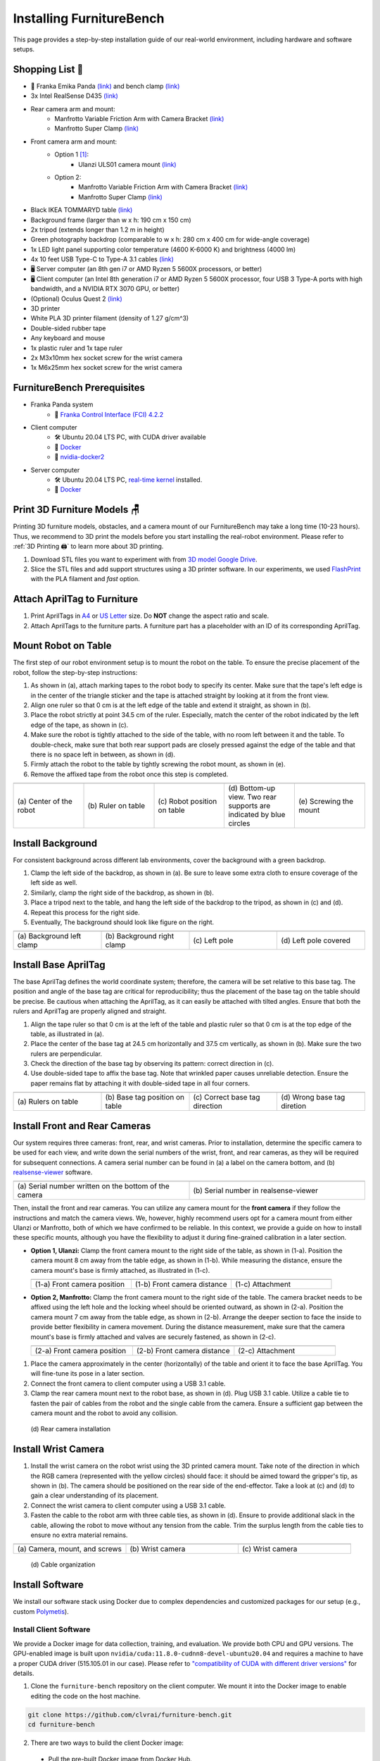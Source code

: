 Installing FurnitureBench
=========================

This page provides a step-by-step installation guide of our real-world environment, including hardware and software setups.


Shopping List 🛒
~~~~~~~~~~~~~~~~~

- 🤖 Franka Emika Panda `(link) <https://www.franka.de/>`__ and bench clamp `(link) <https://download.franka.de/Bench_Clamp.pdf>`__
- 3x Intel RealSense D435 `(link) <https://store.intelrealsense.com/buy-intel-realsense-depth-camera-d435.html>`__
- Rear camera arm and mount:
    - Manfrotto Variable Friction Arm with Camera Bracket `(link) <https://www.manfrotto.com/us-en/photo-variable-friction-arm-with-bracket-244/>`__
    - Manfrotto Super Clamp `(link) <https://www.manfrotto.com/global/super-clamp-w-lt-stud-1-4-2900-035rl/>`__
- Front camera arm and mount:
    - Option 1 [#f1]_:
        - Ulanzi ULS01 camera mount `(link) <https://www.amazon.com/Flexible-Adjustable-Articulated-Rotatable-Aluminum/dp/B08LV7GZVB?th=1>`__
    - Option 2:
        - Manfrotto Variable Friction Arm with Camera Bracket `(link) <https://www.manfrotto.com/us-en/photo-variable-friction-arm-with-bracket-244/>`__
        - Manfrotto Super Clamp `(link) <https://www.manfrotto.com/global/super-clamp-w-lt-stud-1-4-2900-035rl/>`__
- Black IKEA TOMMARYD table `(link) <https://www.ikea.com/us/en/p/tommaryd-table-anthracite-s99304804/>`__
- Background frame (larger than w x h: 190 cm x 150 cm)
- 2x tripod (extends longer than 1.2 m in height)
- Green photography backdrop (comparable to w x h: 280 cm x 400 cm for wide-angle coverage)
- 1x LED light panel supporting color temperature (4600 K-6000 K) and brightness (4000 lm)
- 4x 10 feet USB Type-C to Type-A 3.1 cables `(link) <https://www.amazon.com/AmazonBasics-Double-Braided-Nylon-Type-C/dp/B07D7NNJ61>`__
- 🖥️ Server computer (an 8th gen i7 or AMD Ryzen 5 5600X processors, or better)
- 🖥️ Client computer (an Intel 8th generation i7 or AMD Ryzen 5 5600X processor, four USB 3 Type-A ports with high bandwidth, and a NVIDIA RTX 3070 GPU, or better)
- (Optional) Oculus Quest 2 `(link) <https://store.facebook.com/quest/products/quest-2/>`__
- 3D printer
- White PLA 3D printer filament (density of 1.27 g/cm^3)
- Double-sided rubber tape
- Any keyboard and mouse
- 1x plastic ruler and 1x tape ruler
- 2x M3x10mm hex socket screw for the wrist camera
- 1x M6x25mm hex socket screw for the wrist camera


FurnitureBench Prerequisites
~~~~~~~~~~~~~~~~~~~~~~~~~~~~

- Franka Panda system
    -  📖 `Franka Control Interface (FCI) 4.2.2 <https://frankaemika.github.io/docs/libfranka_changelog.html#id1>`__
- Client computer
    -  🛠️ Ubuntu 20.04 LTS PC, with CUDA driver available
    -  📖 `Docker <https://docs.docker.com/engine/install/ubuntu/>`__
    -  📖 `nvidia-docker2 <https://docs.nvidia.com/datacenter/cloud-native/container-toolkit/install-guide.html#installing-on-ubuntu-and-debian>`__
- Server computer
    -  🛠️ Ubuntu 20.04 LTS PC, `real-time kernel <https://frankaemika.github.io/docs/installation_linux.html#setting-up-the-real-time-kernel>`__ installed.
    -  📖 `Docker <https://docs.docker.com/engine/install/ubuntu/>`__


Print 3D Furniture Models 🪑
~~~~~~~~~~~~~~~~~~~~~~~~~~~~~~

Printing 3D furniture models, obstacles, and a camera mount of our FurnitureBench may take a long time (10-23 hours).
Thus, we recommend to 3D print the models before you start installing the real-robot environment. Please refer to :ref:`3D Printing 🖨️` to learn more about 3D printing.

1. Download STL files you want to experiment with from `3D model Google Drive <https://drive.google.com/drive/folders/1Boj7pyNWklOUVA0ByO0d-J7DM7xfFfRg?usp=sharing>`__.
2. Slice the STL files and add support structures using a 3D printer software. In our experiments, we used `FlashPrint <https://www.flashforge.com/product-detail/FlashPrint-slicer-for-flashforge-fdm-3d-printers>`__ with the PLA filament and *fast* option.


Attach AprilTag to Furniture
~~~~~~~~~~~~~~~~~~~~~~~~~~~~

1. Print AprilTags in `A4 <https://drive.google.com/file/d/11wwA3IrXjIVSwVy1sp0hLcB8-J_9rAxJ/view?usp=sharing>`__ or `US Letter <https://drive.google.com/file/d/1eIG3YspcSumtT-o9NvtCvUtRDWPW5hhU/view?usp=sharing>`__ size. Do **NOT** change the aspect ratio and scale.
2. Attach AprilTags to the furniture parts. A furniture part has a placeholder with an ID of its corresponding AprilTag.

.. checklist::

    Attach AprilTags such that they are oriented correctly:

    -  When cutting the tags from the printed paper, make sure that the printed paper is correctly oriented, allowing you to read the words and numbers from left to right and top to bottom. |apriltag_uncheck_1|
    -  Before attaching the tag to the furniture piece, do NOT alter the orientation of the AprilTag from how it was when you cut it out. |apriltag_uncheck_2|
    -  While attaching the tag, ensure that the number on the corresponding furniture piece is also properly oriented, allowing for left-to-right readability. |apriltag_uncheck_3|

    Use the below example for a sanity check:

    .. |image1| image:: ../_static/images/tag10.jpg
        :width: 130px
        :height: 130px
    .. |image2| image:: ../_static/images/correct_attach.jpg
        :width: 130px
        :height: 180px
    .. |image3| image:: ../_static/images/wrong_attach.jpg
        :width: 130px
        :height: 180px

    +-----------------------------------+--------------------------+-------------------------------------------+
    | |image1|                          |            |image2|      |         |image3|                          |
    +===================================+==========================+===========================================+
    | \(a) square_table leg1 (10)       |  \(b) Correct            |  \(c) Wrong                               |
    +-----------------------------------+--------------------------+-------------------------------------------+


Mount Robot on Table
~~~~~~~~~~~~~~~~~~~~
The first step of our robot environment setup is to mount the robot on the table. To ensure the precise placement of the robot, follow the step-by-step
instructions:

1. As shown in (a), attach marking tapes to the robot body to specify its center. Make sure that the tape's left edge is in the center of the triangle sticker and the tape is attached straight by looking at it from the front view.
2. Align one ruler so that 0 cm is at the left edge of the table and extend it straight, as shown in (b).
3. Place the robot strictly at point 34.5 cm of the ruler. Especially, match the center of the robot indicated by the left edge of the tape, as shown in (c).
4. Make sure the robot is tightly attached to the side of the table, with no room left between it and the table. To double-check, make sure that both rear support pads are closely pressed against the edge of the table and that there is no space left in between, as shown in (d).
5. Firmly attach the robot to the table by tightly screwing the robot mount, as shown in (e).
6. Remove the affixed tape from the robot once this step is completed.

.. |table_image1| image:: ../_static/instruction/center_of_robot_base.jpg
.. |table_image2| image:: ../_static/instruction/robot_placement_ruler.jpg
.. |table_image3| image:: ../_static/instruction/robot_base.jpg
.. |table_image4| image:: ../_static/instruction/robot_mount.jpg
.. |table_image5| image:: ../_static/instruction/firm_screw.jpg

.. table::
    :widths: 20 20 20 20 20

    +---------------------------+----------------------+------------------------------+----------------------------------------------------------------------+-------------------------+
    |      |table_image1|       |    |table_image2|    |        |table_image3|        |                            |table_image4|                            |     |table_image5|      |
    +===========================+======================+==============================+======================================================================+=========================+
    | \(a) Center of the robot  | \(b) Ruler on table  | \(c) Robot position on table | \(d) Bottom-up view. Two rear supports are indicated by blue circles | \(e) Screwing the mount |
    +---------------------------+----------------------+------------------------------+----------------------------------------------------------------------+-------------------------+

.. Checklist::

    - Make sure the robot is installed at 34.5 cm off from the left edge of the table. |mount_uncheck_1|
    - The robot should be tightly attached to the table without margin. |mount_uncheck_2|
    - The robot mount is tightly screwed. |mount_uncheck_3|


Install Background
~~~~~~~~~~~~~~~~~~

.. image:: ../_static/instruction/background.jpg
    :width: 40%
    :align: right
    :alt: background

.. |background_image1| image:: ../_static/instruction/background_left_clamp.jpg
.. |background_image2| image:: ../_static/instruction/background_right_clamp.jpg
.. |background_image3| image:: ../_static/instruction/background_left_pole.jpg
.. |background_image4| image:: ../_static/instruction/background_left_pole_covered.jpg

For consistent background across different lab environments, cover the background
with a green backdrop.

1. Clamp the left side of the backdrop, as shown in (a). Be sure to leave some extra cloth to ensure coverage of the left side as well.
2. Similarly, clamp the right side of the backdrop, as shown in (b).
3. Place a tripod next to the table, and hang the left side of the backdrop to the tripod, as shown in (c) and (d).
4. Repeat this process for the right side.
5. Eventually, The background should look like figure on the right.

.. table::
    :widths: 25 25 25 25

    +----------------------------+-----------------------------+---------------------+------------------------+
    |    |background_image1|     |     |background_image2|     | |background_image3| |  |background_image4|   |
    +============================+=============================+=====================+========================+
    | \(a) Background left clamp | \(b) Background right clamp |   \(c) Left pole    | \(d) Left pole covered |
    +----------------------------+-----------------------------+---------------------+------------------------+


.. Checklist::

    - Make sure there are minimum wrinkles and shadows on the cloth. |background_uncheck_1|
    - Green cloth fully covers the narrow side of the table. |background_uncheck_2|
    - Green cloth covers the left and right edge of the table (at least 1/3 of length) so that the cameras are not disturbed by background noise. |background_uncheck_3|

Install Base AprilTag
~~~~~~~~~~~~~~~~~~~~~

The base AprilTag defines the world coordinate system; therefore, the camera will be set relative to this base tag. The position and angle of the base tag are critical for reproducibility; thus the placement of the base tag on the table should be precise.
Be cautious when attaching the AprilTag, as it can easily be attached with tilted angles. Ensure that both the rulers and AprilTag are properly aligned and straight.

1. Align the tape ruler so that 0 cm is at the left of the table and plastic ruler so that 0 cm is at the top edge of the table, as illustrated in (a).
2. Place the center of the base tag at 24.5 cm horizontally and 37.5 cm vertically, as shown in (b). Make sure the two rulers are perpendicular.
3. Check the direction of the base tag by observing its pattern: correct direction in (c).
4. Use double-sided tape to affix the base tag. Note that wrinkled paper causes unreliable detection. Ensure the paper remains flat by attaching it with double-sided tape in all four corners.

.. |base_apriltag_ruler| image:: ../_static/instruction/base_apriltag_bird.jpg
.. |base_apriltag_coordinate| image:: ../_static/instruction/base_apriltag.jpg
.. |base_apriltag_placement| image:: ../_static/instruction/correct_base_dir.jpg
.. |base_apriltag_example| image:: ../_static/instruction/wrong_base_dir.jpg


.. table::
    :widths: 25 25 25 25

    +--------------------------------------+---------------------------------------+-----------------------------------+-------------------------------------------------+
    | |base_apriltag_ruler|                |    |base_apriltag_coordinate|         | |base_apriltag_placement|         | |base_apriltag_example|                         |
    +======================================+=======================================+===================================+=================================================+
    | \(a) Rulers on table                 | \(b) Base tag position on table       | \(c) Correct base tag direction   | \(d) Wrong base tag diretion                    |
    +--------------------------------------+---------------------------------------+-----------------------------------+-------------------------------------------------+

.. checklist::

    - Double-check the base AprilTag in the exact position (like, less than 2 mm error). |base_uncheck_1|
    - The base AprilTag is firmly attached flat without wrinkles. |base_uncheck_2|
    - Check the pattern of the base tag to ensure its correct direction. |base_uncheck_3|

Install Front and Rear Cameras
~~~~~~~~~~~~~~~~~~~~~~~~~~~~~~

.. .. image:: ../_static/instruction/camera_serial.jpg
..     :width: 30%
..     :align: right
..     :alt: camera_serial

.. |camera_serial| image:: ../_static/instruction/camera_serial.jpg
    :scale: 50
.. |camera_serial_realsense_viewer| image:: ../_static/instruction/serial_realsense_viewer.jpg
    :scale: 15

Our system requires three cameras: front, rear, and wrist cameras. Prior to installation, determine
the specific camera to be used for each view, and write down the serial numbers of the wrist, front, and rear cameras, as they will be required for subsequent connections.
A camera serial number can be found in (a) a label on the camera bottom, and (b) `realsense-viewer <https://github.com/IntelRealSense/librealsense/blob/master/doc/distribution_linux.md>`__ software.

.. table::
    :widths: 15 15

    +--------------------------------------------------------+----------------------------------------+
    | |camera_serial|                                        | |camera_serial_realsense_viewer|       |
    +========================================================+========================================+
    | \(a) Serial number written on the bottom of the camera | \(b) Serial number in realsense-viewer |
    +--------------------------------------------------------+----------------------------------------+

Then, install the front and rear cameras. You can utilize any camera mount for the **front
camera** if they follow the instructions and match the camera views. We, however, highly
recommend users opt for a camera mount from either Ulanzi or Manfrotto, both of which we have
confirmed to be reliable. In this context, we provide a guide on how to install these specific mounts,
although you have the flexibility to adjust it during fine-grained calibration in a later section.

.. |front_camera_position| image:: ../_static/instruction/front_camera_position.jpg
.. |front_camera_distance| image:: ../_static/instruction/front_camera_distance.jpg
.. |front_camera_firmly_attached| image:: ../_static/instruction/front_camera_firmly_attached.jpg

.. |manfrotto_front_camera_position| image:: ../_static/instruction/manfrotto_front_camera_position.jpg
.. |manfrotto_front_camera_distance| image:: ../_static/instruction/manfrotto_front_camera_distance.jpg
.. |manfrotto_front_camera_firmly_attached| image:: ../_static/instruction/manfrotto_front_camera_firmly_attached.jpg

- **Option 1, Ulanzi:** Clamp the front camera mount to the right side of the table, as shown in (1-a). Position the camera mount 8 cm away from the table edge, as shown in (1-b). While measuring the distance, ensure the camera mount's base is firmly attached, as illustrated in (1-c).

  .. table::
      :widths: 30 30 30

      +------------------------------+------------------------------+--------------------------------+
      | |front_camera_position|      | |front_camera_distance|      | |front_camera_firmly_attached| |
      +==============================+==============================+================================+
      | \(1-a) Front camera position | \(1-b) Front camera distance | \(1-c) Attachment              |
      +------------------------------+------------------------------+--------------------------------+

- **Option 2, Manfrotto:** Clamp the front camera mount to the right side of the table. The camera bracket needs to be affixed using the left hole and the locking wheel should be oriented outward, as shown in (2-a). Position the camera mount 7 cm away from the table edge, as shown in (2-b).  Arrange the deeper section to face the inside to provide better flexibility in camera movement. During the distance measurement, make sure that the camera mount's base is firmly attached and valves are securely fastened, as shown in (2-c).

  .. table::
      :widths: 30 30 30

      +-----------------------------------+-----------------------------------+------------------------------------------+
      | |manfrotto_front_camera_position| | |manfrotto_front_camera_distance| | |manfrotto_front_camera_firmly_attached| |
      +===================================+===================================+==========================================+
      | \(2-a) Front camera position      | \(2-b) Front camera distance      | \(2-c) Attachment                        |
      +-----------------------------------+-----------------------------------+------------------------------------------+

1. Place the camera approximately in the center (horizontally) of the table and orient it to face the base AprilTag. You will fine-tune its pose in a later section.
2. Connect the front camera to client computer using a USB 3.1 cable.
3. Clamp the rear camera mount next to the robot base, as shown in (d). Plug USB 3.1 cable. Utilize a cable tie to fasten the pair of cables from the robot and the single cable from the camera. Ensure a sufficient gap between the camera mount and the robot to avoid any collision.

.. figure:: ../_static/instruction/rear_camera_installation.jpg
    :width: 60%
    :alt: rear_camera

    \(d) Rear camera installation


Install Wrist Camera
~~~~~~~~~~~~~~~~~~~~

1. Install the wrist camera on the robot wrist using the 3D printed camera mount. Take note of the direction in which the RGB camera (represented with the yellow circles) should face: it should be aimed toward the gripper's tip, as shown in (b). The camera should be positioned on the rear side of the end-effector. Take a look at (c) and (d) to gain a clear understanding of its placement.
2. Connect the wrist camera to client computer using a USB 3.1 cable.
3. Fasten the cable to the robot arm with three cable ties, as shown in (d). Ensure to provide additional slack in the cable, allowing the robot to move without any tension from the cable. Trim the surplus length from the cable ties to ensure no extra material remains.

.. |camera_mount_screw| image:: ../_static/instruction/camera_nuts.jpg
.. |wrist_camera| image:: ../_static/instruction/camera_down_view.jpg
.. |wrist_camera2| image:: ../_static/instruction/wrist_position.jpg

.. table::
    :widths: 25 25 25

    +--------------------------------+-------------------+---------------------+
    | |camera_mount_screw|           | |wrist_camera|    | |wrist_camera2|     |
    +================================+===================+=====================+
    | \(a) Camera, mount, and screws | \(b) Wrist camera | \(c) Wrist camera   |
    +--------------------------------+-------------------+---------------------+

.. figure:: ../_static/instruction/cable_tie.jpg
    :width: 60%
    :alt: cable_organization

    \(d) Cable organization

.. checklist::

    - Ensure the direction of the wrist camera is correctly set. The camera is positioned on end-effector's back side, and the cable is plugged to the left when viewed from the back. Firmly attach the camera and camera mount to the robot by tightening the screws. |wrist_uncheck_1|
    - Three cable ties are fastened as shown in (d). |wrist_uncheck_2|
    - The cable has additional slack. |wrist_uncheck_3|
    - The surplus length from the cable ties is trimmed. |wrist_uncheck_4|


Install Software
~~~~~~~~~~~~~~~~

We install our software stack using Docker due to complex dependencies and customized packages for our setup (e.g., custom `Polymetis <https://github.com/facebookresearch/fairo/tree/main/polymetis>`__).


Install Client Software
-----------------------

We provide a Docker image for data collection, training, and evaluation. We provide both CPU and GPU versions. The GPU-enabled image is built upon ``nvidia/cuda:11.8.0-cudnn8-devel-ubuntu20.04`` and requires a machine to have a proper CUDA driver (515.105.01 in our case). Please refer to `"compatibility of CUDA with different driver versions" <https://docs.nvidia.com/deploy/cuda-compatibility/index.html#deployment-consideration-forward>`__ for details.

1. Clone the ``furniture-bench`` repository on the client computer. We mount it into the Docker image to enable editing the code on the host machine.

.. code:: bash

  git clone https://github.com/clvrai/furniture-bench.git
  cd furniture-bench

2. There are two ways to build the client Docker image:

  - Pull the pre-built Docker image from Docker Hub.

    .. code:: bash

      # GPU version
      docker pull furniturebench/client-gpu:latest

      # CPU-only version
      docker pull furniturebench/client:latest

  - Or build the Docker image.

    .. code:: bash

      # GPU version
      DOCKER_BUILDKIT=1 docker build -t client-gpu . -f docker/client_gpu.Dockerfile

      # CPU-only version
      DOCKER_BUILDKIT=1 docker build -t client . -f docker/client.Dockerfile


Install Server Software
-----------------------

The server computer needs a real-time kernel and high-speed CPU (e.g., at least Intel i7 8th generation or AMD Ryzen 5 5600X CPU) for high frequency robot control of a Franka Panda arm. Similar to the client computer, we install the server software using Docker:

1. Clone the ``furniture-bench`` repository on the server computer.

.. code:: bash

  git clone https://github.com/clvrai/furniture-bench.git
  cd furniture-bench

2. There are two ways to build the server Docker image:

  - Pull the pre-built Docker image from Docker Hub.

    .. code:: bash

       docker pull furniturebench/server:latest

  - Or build the Docker image.

    .. code:: bash

       DOCKER_BUILDKIT=1 docker build -t server . -f docker/server.Dockerfile


Run Client
~~~~~~~~~~

1. Set up the environment variables. Consider storing variables in ``.bashrc`` or ``.zshrc`` so that you don't have to set them every time.

  - Set the absolute path to the ``furniture-bench`` repo.

    .. code:: bash

      export FURNITURE_BENCH=<path/to/furniture-bench>

  - (Optional) If you want to use FurnitureSim, specify the absolute path to IsaacGym downloaded from https://developer.nvidia.com/isaac-gym.

    .. code:: bash

      export ISAAC_GYM_PATH=<path/to/isaacgym>

  - (Optional) Environment variable for extra mounting (e.g., for data collection). This will set Docker Volume flag ``-v $HOST_DATA_MOUNT:$CONTAINER_DATA_MOUNT``.

    .. code:: bash

      export HOST_DATA_MOUNT=<path/to/host_dir>
      export CONTAINER_DATA_MOUNT=<path/to/container_dir>

2. Run the client image. ``launch_client.sh`` will read the environment variables and run the Docker image. You need to specify the option (``--gpu``, ``--cpu``, ``--sim-gpu``) and the image type (``--built`` or ``--pulled``).

.. code:: bash

  # GPU image + locally built
  ./launch_client.sh --gpu --built

  # CPU image + pulled from Docker Hub
  ./launch_client.sh --cpu --pulled

  # GPU image with FurnitureSim + pulled from Docker Hub
  ./launch_client.sh --sim-gpu --pulled

.. tip::

    - The ``--gpu`` and ``--sim-gpu`` options share the same underlying Docker image. The only difference between them is that the ``--sim-gpu`` option verifies whether the IsaacGym is properly installed and its path is correctly set. If not, an error message will be displayed and the program will be terminated.
    - If you use a Docker image other than ``--pulled`` or ``--built``, you can specify the image name using ``CLIENT_DOCKER`` environment variable. For example, ``export CLIENT_DOCKER=custom-built``. Once set, you can execute ``launch_client.sh`` with a single argument, such as ``./launch_client.sh --gpu``. This command will internally read the environment variable and run the custom-built Docker image.


Set Up Connection
~~~~~~~~~~~~~~~~~

.. image:: ../_static/instruction/example_network_setup.jpg
    :width: 50%
    :align: right
    :alt: example_network_setup

The server, client, and robot communicate through a local Ethernet network, as shown in the figure on the right.

To establish connections to the server and cameras, the client Docker container needs the following environment variables to be set:

.. code-block:: bash

    export SERVER_IP=<IP of the server computer>  # e.g., 192.168.0.138
    export CAM_WRIST_SERIAL=<serial number of the wrist camera>
    export CAM_FRONT_SERIAL=<serial number of the front camera>
    export CAM_REAR_SERIAL=<serial number of the rear camera>

To maintain the connection permanently, you can modify lines 12-15 in ``furniture_bench/config.py``:

.. code-block:: bash

    SERVER_IP = os.getenv("SERVER_IP", "<IP of the server computer>")
    CAM_WRIST_SERIAL = os.getenv("CAM_WRIST_SERIAL", "<serial number of the wrist camera>")
    CAM_FRONT_SERIAL = os.getenv("CAM_FRONT_SERIAL", "<serial number of the front camera>")
    CAM_REAR_SERIAL = os.getenv("CAM_REAR_SERIAL", "<serial number of the rear camera>")

To make sure that all the cameras are correctly installed and appropriately connected, execute the following command in the client Docker container and confirm the items in the checklist.

.. code-block:: bash

    cd /furniture-bench
    python furniture_bench/scripts/run_cam_april.py

.. figure:: ../_static/instruction/image_view.jpg
    :width: 80%
    :align: center
    :alt: image_view

    Camera observations

.. checklist::

    - Ensure that the camera displays the wrist, front, and rear views in left-to-right order, as shown in the image above. |connection_uncheck_1|
    - The wrist camera view must observe both gripper tips as shown in the left image. |connection_uncheck_2|
    - The rear camera should be able to detect the two markers present on the base tag, as shown in the right image. |connection_uncheck_3|


Run Server
~~~~~~~~~~

To operate the robot, you need to activate FCI (Franka Control Interface) and launch a server-side daemon as explained below:

1. Access the control interface website.
2. Unlock the robot in the Franka Emika web interface, as shown in (a).
3. Release the activation button, as shown in (b). The light on the robot base should turn blue after releasing the button.
4. Activate FCI in the web interface, as shown in (c).

.. |unlock| image:: ../_static/instruction/unlock.jpg
.. |release_activation| image:: ../_static/instruction/release_activation.png
.. |activate_FCI| image:: ../_static/instruction/activate_FCI.jpg

.. table::
    :widths: 30 30 30

    +-------------+-------------------------+-------------------+
    | |unlock|    | |release_activation|    | |activate_FCI|    |
    +=============+=========================+===================+
    | \(a) Unlock | \(b) release activation | \(c) activate FCI |
    +-------------+-------------------------+-------------------+

Then, launch a server-side daemon:

1. Set the absolute path to the ``furniture-bench`` repo in the server computer.

.. code:: bash

  export FURNITURE_BENCH=<path/to/furniture-bench>

2. Launch the server Docker container.

.. code:: bash

  ./launch_server.sh --pulled  # (case 1) Docker pull.
  ./launch_server.sh --built   # (case 2) Local build.

3. Specify IP of Franka Control (shop floor network), not IP of the Robot arm, in the server Docker container.

.. code:: bash

  export ROBOT_IP=<IP of the robot controller>  # e.g., 192.168.0.10

4. Launch the server daemon in the server Docker container.

.. code:: bash

  /furniture-bench/launch_daemon.sh

.. tip::

    Note that the only program that needs to be run on the server side is the *daemon*.
    Other programs, such as the camera setup, policy training, and data collection, are all run on the client side.


Test Software Setup
~~~~~~~~~~~~~~~~~~~

Execute the following script in a client Docker container and see whether the robot moves to the reset pose.

.. code::

    python furniture_bench/scripts/reset.py


Fine-tune Front Camera Pose
~~~~~~~~~~~~~~~~~~~~~~~~~~~

We provide a visualization tool to help calibrate the front camera pose with the pre-recorded view overlaid on top of the current camera view. The calibration can be achieved by matching the numbers and images shown in our calibration tool.

.. image:: ../_static/instruction/coordinate.jpg
    :width: 40%
    :align: right
    :alt: coordinate

In our visualization tool, the image from the current view is displayed as a solid layer, while the reference image you need to match appears transparent. The number indicates the deviation of the current camera poses from the desired pose. The red texts indicate that the deviation exceeds the threshold (±0.004 for the position (pos), ±0.8 for the rotation (rot)), whereas green texts represent that it is within acceptable the boundary. Refer to the figure on the right for a better understanding of the coordinate system to adjust the camera pose

1. First, run the following command to move the robot up to prevent it from blocking the camera's view.

.. code::

  python furniture_bench/scripts/move_up.py

2. Run the camera calibration tool:

.. code::

  python furniture_bench/scripts/calibration.py --target setup_front

3. Adjust the camera to **match both images and numbers**.
4. Here is the list of *tips* for matching the camera pose:
    - For the Ulanzi camera mount, first adjust the height of the camera mount to match the z position, and then fasten it in place.
    - When dealing with the Manfrotto camera mount, prioritize matching all settings except for the x position, given that it can be independently modified using the camera bracket.
    - In the beginning, ignore the numbers and focus on aligning the table outline and robot base (using the two holes in the robot base as reference points). Take a look at how the matched image looks like in (a).
    - Iterative adjust position and rotation to match the alignment and numbers. Based on our experience, it was simpler first to align the position and then adjust the rotation minutely for best alignment.


.. |setup_fromt_calibrated| image:: ../_static/instruction/setup_front_calibrated.jpg
.. |setup_fromt_number_match_image_mismatch| image:: ../_static/instruction/setup_front_number_match_image_mismatch.jpg
.. |setup_front_number_mismatch_image_match| image:: ../_static/instruction/setup_front_number_mismatch_image_match.jpg

.. table::
    :widths: 30 30 30

    +-------------------------------------+--------------------------------------------+--------------------------------------------+
    | |setup_fromt_calibrated|            | |setup_fromt_number_match_image_mismatch|  | |setup_front_number_mismatch_image_match|  |
    +=====================================+============================================+============================================+
    | \(a) Numbers and image matched      | \(b) Number matched, image mismatched      | \(c) image matched, number mismatched      |
    +-------------------------------------+--------------------------------------------+--------------------------------------------+

.. checklist::

    - All numbers on the screen should turn green. |front_uncheck_1|
    - The boundary of the table and the base AprilTag must be aligned with the pre-recorded image. |front_uncheck_2|
    - The position of the robot base (i.e., two holes) should exactly match the pre-recorded image. |front_uncheck_3|


Install Obstacle
~~~~~~~~~~~~~~~~

The 3D printed obstacle can be attached to the table using double-sided rubber tape. The exact pose of the obstacle can be viewed using our calibration tool, as shown in the figure below.

1. Install the obstacle with the guidance of the provided visualization tool:

.. code-block:: bash

  python furniture_bench/scripts/calibration.py --target obstacle

2. Attach the obstacle to the table while aligning it with the pre-recorded obstacle pose.

.. figure:: ../_static/instruction/obstacle.jpg
    :width: 80%
    :align: center
    :alt: obstacle

    \(a) Obstacle installation.

3. Affix the obstacle with double-sided rubber tape, as shown in the figure below. Make sure the obstacle does not move when pushed.

.. figure:: ../_static/instruction/obstacle_affix.jpg
    :width: 80%
    :align: center
    :alt: obstacle

    \(b) Affix obstacle. The red circles represent where to attach the double-sided rubber tape.

.. checklist::

    - Adjust the obstacle to identically match the transparent one in the visualization tool, as shown in the right figure of (a). There should be no discrepancy. |obstacle_uncheck_1|
    - Firmly attach the obstacle using double-sided rubber tape to prevent it from moving when pushed. |obstacle_uncheck_2|


Set Up Light
~~~~~~~~~~~~

During the data collection process, we randomize the light temperature between 4600 K-6000 K as well as the intensity,
position, and direction of the light. On the other hand, during the evaluation process, it is essential to maintain lighting conditions
as similar as possible. To accomplish this, the light should be placed on the left side of the table, as shown in :ref:`FurnitureBench Overview`.
Furthermore, the temperature range of 4600 K to 6000 K and the brightness range of 500 lm to 1000 lm should be set for the
lighting panel.


Test Environment
~~~~~~~~~~~~~~~~

.. image:: ../_static/instruction/reproducibility_performance.jpg
    :width: 45%
    :align: right
    :alt: reproducibility_performance

To verify if the environment setup is correctly done, test runs can be performed using a pre-trained policy for one leg assembly task. The evaluation results can be compared with the original environment, shown in the figure on the right.

The one-leg assembly consists of phases: (1) pick up the tabletop, (2) push to the corner, (3) pick up the leg, (4) insert the leg, and (5) screw the leg. The pre-trained policy should be able to achieve more than 3 phases on average with the 15-30% success rate on the full one-leg assembly task.

1. Before evaluation, make sure the following requirements are met:

.. checklist::

    -  Double-check the camera calibration using the following script. All the numbers should be green and the robot base, obstacle, and base tag should be aligned accurately: |test_uncheck_1|

    .. code::

      python furniture_bench/scripts/calibration.py --target one_leg

    - Green backdrop cloth has minimum wrinkles. |test_uncheck_2|
    - Wipe three camera lenses using a lens cloth, as they may be blurry from fingerprint smudges. |test_uncheck_3|

2. Install requirements for the evaluation:

.. code::

    pip install -r implicit_q_learning/requirements.txt
    pip install -e r3m
    pip install -e vip

3. Place the furniture components randomly within the workspace, as shown in the figure below.

.. figure:: ../_static/instruction/furniture_placement.jpg
    :width: 60%
    :alt: initialization_GUI_prompt

    Furniture placement.

4. Evaluate the pre-trained policy using the following script:

.. code::

  ./evaluate.sh --low

|

  - This evaluation script will first ask to initialize the environment. As shown in (a), the GUI indicates where furniture parts should be positioned.
  - Rearrange the furniture parts following the GUI. If every part is correctly placed, the screen will prompt “initialization done”, as shown in (b).
  - Once the initialization is done, press “Enter” to execute the policy. Make sure that there is nothing but furniture parts in the workspace.

  .. |init_GUI_prompt| image:: ../_static/instruction/initialization_GUI_prompt.jpg
  .. |init_done| image:: ../_static/instruction/initialization_done.jpg

  .. table::
      :widths: 30 30

      +-----------------------------------------------------------------------+----------------------------------------------------------------------------------+
      | |init_GUI_prompt|                                                     | |init_done|                                                                      |
      +=======================================================================+==================================================================================+
      | \(a) Visualization tool and prompt indicates where to place each part | \(b) Initialization done. After this stage, press ”Enter” to execute the policy. |
      +-----------------------------------------------------------------------+----------------------------------------------------------------------------------+

.. checklist::

    - The evaluation result should match the result in the paper. |result_uncheck_1|
    - During execution, ensure that robot does not collide itself or to other objects. |result_uncheck_2|

.. rubric:: Footnotes

.. [#f1] We offer two distinct options for the camera mount, each depends on your choices for the front camera mount. Throughout our evaluations, we utilized Option 2. However, during subsequent user testing, we observed that some participants found Option 1 to be more intuitive to set up due to its ability to independently move the camera arm along different axes.  Both these options are detailed in our step-by-step setup guide.



.. |apriltag_uncheck_1| raw:: html

    <div class="check_wrap"> <input type="checkbox" id="check_btn_apriltag_1"/> <label for="check_btn_apriltag_1"><span></span></label> </div>

.. |apriltag_uncheck_2| raw:: html

    <div class="check_wrap"> <input type="checkbox" id="check_btn_apriltag_2"/> <label for="check_btn_apriltag_2"><span></span></label> </div>

.. |apriltag_uncheck_3| raw:: html

    <div class="check_wrap"> <input type="checkbox" id="check_btn_apriltag_3"/> <label for="check_btn_apriltag_3"><span></span></label> </div>

.. |mount_uncheck_1| raw:: html

    <div class="check_wrap"> <input type="checkbox" id="check_btn_mount_1"/> <label for="check_btn_mount_1"><span></span></label> </div>

.. |mount_uncheck_2| raw:: html

    <div class="check_wrap"> <input type="checkbox" id="check_btn_mount_2"/> <label for="check_btn_mount_2"><span></span></label> </div>

.. |mount_uncheck_3| raw:: html

    <div class="check_wrap"> <input type="checkbox" id="check_btn_mount_3"/> <label for="check_btn_mount_3"><span></span></label> </div>

.. |background_uncheck_1| raw:: html

    <div class="check_wrap"> <input type="checkbox" id="check_btn_background_1"/> <label for="check_btn_background_1"><span></span></label> </div>

.. |background_uncheck_2| raw:: html

    <div class="check_wrap"> <input type="checkbox" id="check_btn_background_2"/> <label for="check_btn_background_2"><span></span></label> </div>

.. |background_uncheck_3| raw:: html

    <div class="check_wrap"> <input type="checkbox" id="check_btn_background_3"/> <label for="check_btn_background_3"><span></span></label> </div>

.. |base_uncheck_1| raw:: html

    <div class="check_wrap"> <input type="checkbox" id="check_btn_base_1"/> <label for="check_btn_base_1"><span></span></label> </div>

.. |base_uncheck_2| raw:: html

    <div class="check_wrap"> <input type="checkbox" id="check_btn_base_2"/> <label for="check_btn_base_2"><span></span></label> </div>

.. |base_uncheck_3| raw:: html

    <div class="check_wrap"> <input type="checkbox" id="check_btn_base_3"/> <label for="check_btn_base_3"><span></span></label> </div>

.. |wrist_uncheck_1| raw:: html

    <div class="check_wrap"> <input type="checkbox" id="check_btn_wrist_1"/> <label for="check_btn_wrist_1"><span></span></label> </div>

.. |wrist_uncheck_2| raw:: html

    <div class="check_wrap"> <input type="checkbox" id="check_btn_wrist_2"/> <label for="check_btn_wrist_2"><span></span></label> </div>

.. |wrist_uncheck_3| raw:: html

    <div class="check_wrap"> <input type="checkbox" id="check_btn_wrist_3"/> <label for="check_btn_wrist_3"><span></span></label> </div>

.. |wrist_uncheck_4| raw:: html

    <div class="check_wrap"> <input type="checkbox" id="check_btn_wrist_4"/> <label for="check_btn_wrist_4"><span></span></label> </div>

.. |connection_uncheck_1| raw:: html

    <div class="check_wrap"> <input type="checkbox" id="check_btn_connection_1"/> <label for="check_btn_connection_1"><span></span></label> </div>

.. |connection_uncheck_2| raw:: html

    <div class="check_wrap"> <input type="checkbox" id="check_btn_connection_2"/> <label for="check_btn_connection_2"><span></span></label> </div>

.. |connection_uncheck_3| raw:: html

    <div class="check_wrap"> <input type="checkbox" id="check_btn_connection_3"/> <label for="check_btn_connection_3"><span></span></label> </div>

.. |front_uncheck_1| raw:: html

    <div class="check_wrap"> <input type="checkbox" id="check_btn_front_1"/> <label for="check_btn_front_1"><span></span></label> </div>

.. |front_uncheck_2| raw:: html

    <div class="check_wrap"> <input type="checkbox" id="check_btn_front_2"/> <label for="check_btn_front_2"><span></span></label> </div>

.. |front_uncheck_3| raw:: html

    <div class="check_wrap"> <input type="checkbox" id="check_btn_front_3"/> <label for="check_btn_front_3"><span></span></label> </div>

.. |obstacle_uncheck_1| raw:: html

    <div class="check_wrap"> <input type="checkbox" id="check_btn_obstacle_1"/> <label for="check_btn_obstacle_1"><span></span></label> </div>

.. |obstacle_uncheck_2| raw:: html

    <div class="check_wrap"> <input type="checkbox" id="check_btn_obstacle_2"/> <label for="check_btn_obstacle_2"><span></span></label> </div>

.. |test_uncheck_1| raw:: html

    <div class="check_wrap"> <input type="checkbox" id="check_btn_test_1"/> <label for="check_btn_test_1"><span></span></label> </div>

.. |test_uncheck_2| raw:: html

    <div class="check_wrap"> <input type="checkbox" id="check_btn_test_2"/> <label for="check_btn_test_2"><span></span></label> </div>

.. |test_uncheck_3| raw:: html

    <div class="check_wrap"> <input type="checkbox" id="check_btn_test_3"/> <label for="check_btn_test_3"><span></span></label> </div>


.. |result_uncheck_1| raw:: html

    <div class="check_wrap"> <input type="checkbox" id="check_btn_result_1"/> <label for="check_btn_result_1"><span></span></label> </div>

.. |result_uncheck_2| raw:: html

    <div class="check_wrap"> <input type="checkbox" id="check_btn_result_2"/> <label for="check_btn_result_2"><span></span></label> </div>
